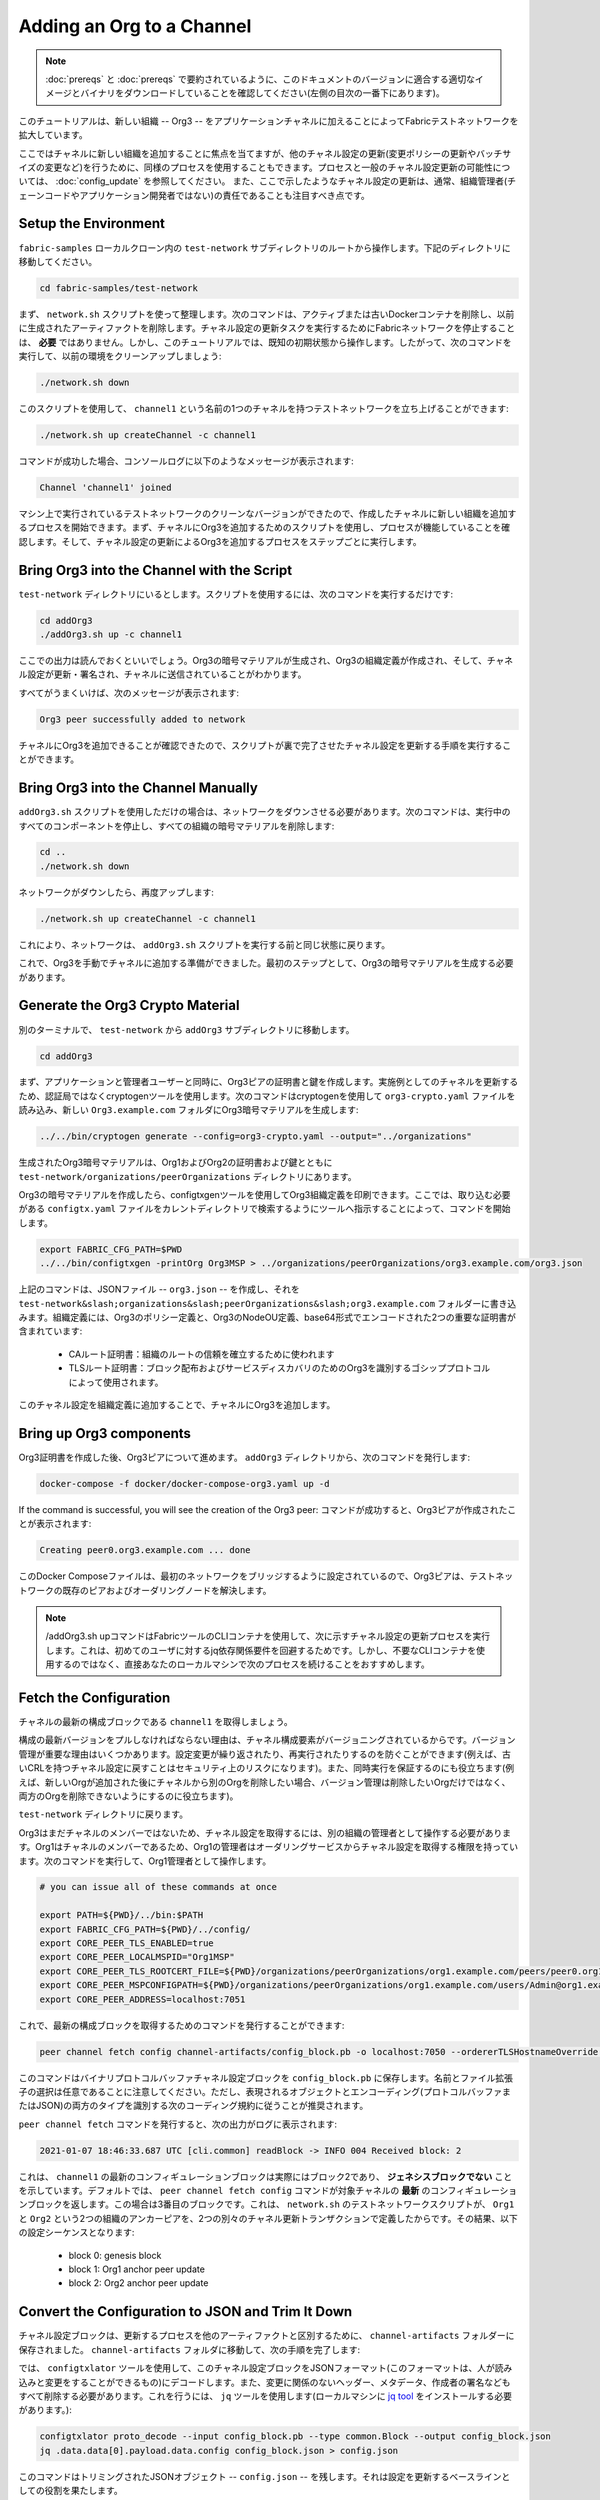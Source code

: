 Adding an Org to a Channel
==========================

.. note:: :doc:`prereqs` と :doc:`prereqs` で要約されているように、このドキュメントのバージョンに適合する適切なイメージとバイナリをダウンロードしていることを確認してください(左側の目次の一番下にあります)。

このチュートリアルは、新しい組織 -- Org3 -- をアプリケーションチャネルに加えることによってFabricテストネットワークを拡大しています。

ここではチャネルに新しい組織を追加することに焦点を当てますが、他のチャネル設定の更新(変更ポリシーの更新やバッチサイズの変更など)を行うために、同様のプロセスを使用することもできます。プロセスと一般のチャネル設定更新の可能性については、 :doc:`config_update` を参照してください。
また、ここで示したようなチャネル設定の更新は、通常、組織管理者(チェーンコードやアプリケーション開発者ではない)の責任であることも注目すべき点です。

Setup the Environment
~~~~~~~~~~~~~~~~~~~~~

``fabric-samples`` ローカルクローン内の ``test-network`` サブディレクトリのルートから操作します。下記のディレクトリに移動してください。

.. code:: bash

   cd fabric-samples/test-network

まず、 ``network.sh`` スクリプトを使って整理します。次のコマンドは、アクティブまたは古いDockerコンテナを削除し、以前に生成されたアーティファクトを削除します。チャネル設定の更新タスクを実行するためにFabricネットワークを停止することは、 **必要** ではありません。しかし、このチュートリアルでは、既知の初期状態から操作します。したがって、次のコマンドを実行して、以前の環境をクリーンアップしましょう:

.. code:: bash

  ./network.sh down

このスクリプトを使用して、 ``channel1`` という名前の1つのチャネルを持つテストネットワークを立ち上げることができます:

.. code:: bash

  ./network.sh up createChannel -c channel1

コマンドが成功した場合、コンソールログに以下のようなメッセージが表示されます:

.. code:: bash

  Channel 'channel1' joined

マシン上で実行されているテストネットワークのクリーンなバージョンができたので、作成したチャネルに新しい組織を追加するプロセスを開始できます。まず、チャネルにOrg3を追加するためのスクリプトを使用し、プロセスが機能していることを確認します。そして、チャネル設定の更新によるOrg3を追加するプロセスをステップごとに実行します。

Bring Org3 into the Channel with the Script
~~~~~~~~~~~~~~~~~~~~~~~~~~~~~~~~~~~~~~~~~~~

``test-network`` ディレクトリにいるとします。スクリプトを使用するには、次のコマンドを実行するだけです:

.. code:: bash

  cd addOrg3
  ./addOrg3.sh up -c channel1

ここでの出力は読んでおくといいでしょう。Org3の暗号マテリアルが生成され、Org3の組織定義が作成され、そして、チャネル設定が更新・署名され、チャネルに送信されていることがわかります。

すべてがうまくいけば、次のメッセージが表示されます:

.. code:: bash

  Org3 peer successfully added to network

チャネルにOrg3を追加できることが確認できたので、スクリプトが裏で完了させたチャネル設定を更新する手順を実行することができます。

Bring Org3 into the Channel Manually
~~~~~~~~~~~~~~~~~~~~~~~~~~~~~~~~~~~~

``addOrg3.sh`` スクリプトを使用しただけの場合は、ネットワークをダウンさせる必要があります。次のコマンドは、実行中のすべてのコンポーネントを停止し、すべての組織の暗号マテリアルを削除します:

.. code:: bash

  cd ..
  ./network.sh down

ネットワークがダウンしたら、再度アップします:

.. code:: bash

  ./network.sh up createChannel -c channel1

これにより、ネットワークは、 ``addOrg3.sh`` スクリプトを実行する前と同じ状態に戻ります。

これで、Org3を手動でチャネルに追加する準備ができました。最初のステップとして、Org3の暗号マテリアルを生成する必要があります。

Generate the Org3 Crypto Material
~~~~~~~~~~~~~~~~~~~~~~~~~~~~~~~~~

別のターミナルで、 ``test-network`` から ``addOrg3`` サブディレクトリに移動します。

.. code:: bash

  cd addOrg3

まず、アプリケーションと管理者ユーザーと同時に、Org3ピアの証明書と鍵を作成します。実施例としてのチャネルを更新するため、認証局ではなくcryptogenツールを使用します。次のコマンドはcryptogenを使用して ``org3-crypto.yaml`` ファイルを読み込み、新しい ``Org3.example.com`` フォルダにOrg3暗号マテリアルを生成します:

.. code:: bash

  ../../bin/cryptogen generate --config=org3-crypto.yaml --output="../organizations"

生成されたOrg3暗号マテリアルは、Org1およびOrg2の証明書および鍵とともに ``test-network/organizations/peerOrganizations`` ディレクトリにあります。

Org3の暗号マテリアルを作成したら、configtxgenツールを使用してOrg3組織定義を印刷できます。ここでは、取り込む必要がある ``configtx.yaml`` ファイルをカレントディレクトリで検索するようにツールへ指示することによって、コマンドを開始します。

.. code:: bash

    export FABRIC_CFG_PATH=$PWD
    ../../bin/configtxgen -printOrg Org3MSP > ../organizations/peerOrganizations/org3.example.com/org3.json

上記のコマンドは、JSONファイル -- ``org3.json`` -- を作成し、それを ``test-network&slash;organizations&slash;peerOrganizations&slash;org3.example.com`` フォルダーに書き込みます。組織定義には、Org3のポリシー定義と、Org3のNodeOU定義、base64形式でエンコードされた2つの重要な証明書が含まれています:

  * CAルート証明書：組織のルートの信頼を確立するために使われます
  * TLSルート証明書：ブロック配布およびサービスディスカバリのためのOrg3を識別するゴシッププロトコルによって使用されます。

このチャネル設定を組織定義に追加することで、チャネルにOrg3を追加します。

Bring up Org3 components
~~~~~~~~~~~~~~~~~~~~~~~~

Org3証明書を作成した後、Org3ピアについて進めます。 ``addOrg3`` ディレクトリから、次のコマンドを発行します:

.. code:: bash

  docker-compose -f docker/docker-compose-org3.yaml up -d

If the command is successful, you will see the creation of the Org3 peer:
コマンドが成功すると、Org3ピアが作成されたことが表示されます:

.. code:: bash

  Creating peer0.org3.example.com ... done

このDocker Composeファイルは、最初のネットワークをブリッジするように設定されているので、Org3ピアは、テストネットワークの既存のピアおよびオーダリングノードを解決します。

.. note:: /addOrg3.sh upコマンドはFabricツールのCLIコンテナを使用して、次に示すチャネル設定の更新プロセスを実行します。これは、初めてのユーザに対するjq依存関係要件を回避するためです。しかし、不要なCLIコンテナを使用するのではなく、直接あなたのローカルマシンで次のプロセスを続けることをおすすめします。

Fetch the Configuration
~~~~~~~~~~~~~~~~~~~~~~~

チャネルの最新の構成ブロックである ``channel1`` を取得しましょう。

構成の最新バージョンをプルしなければならない理由は、チャネル構成要素がバージョニングされているからです。バージョン管理が重要な理由はいくつかあります。設定変更が繰り返されたり、再実行されたりするのを防ぐことができます(例えば、古いCRLを持つチャネル設定に戻すことはセキュリティ上のリスクになります)。また、同時実行を保証するのにも役立ちます(例えば、新しいOrgが追加された後にチャネルから別のOrgを削除したい場合、バージョン管理は削除したいOrgだけではなく、両方のOrgを削除できないようにするのに役立ちます)。

``test-network`` ディレクトリに戻ります。

.. code:: bash
  cd ..

Org3はまだチャネルのメンバーではないため、チャネル設定を取得するには、別の組織の管理者として操作する必要があります。Org1はチャネルのメンバーであるため、Org1の管理者はオーダリングサービスからチャネル設定を取得する権限を持っています。次のコマンドを実行して、Org1管理者として操作します。

.. code:: bash

  # you can issue all of these commands at once

  export PATH=${PWD}/../bin:$PATH
  export FABRIC_CFG_PATH=${PWD}/../config/
  export CORE_PEER_TLS_ENABLED=true
  export CORE_PEER_LOCALMSPID="Org1MSP"
  export CORE_PEER_TLS_ROOTCERT_FILE=${PWD}/organizations/peerOrganizations/org1.example.com/peers/peer0.org1.example.com/tls/ca.crt
  export CORE_PEER_MSPCONFIGPATH=${PWD}/organizations/peerOrganizations/org1.example.com/users/Admin@org1.example.com/msp
  export CORE_PEER_ADDRESS=localhost:7051

これで、最新の構成ブロックを取得するためのコマンドを発行することができます:

.. code:: bash

  peer channel fetch config channel-artifacts/config_block.pb -o localhost:7050 --ordererTLSHostnameOverride orderer.example.com -c channel1 --tls --cafile ${PWD}/organizations/ordererOrganizations/example.com/orderers/orderer.example.com/msp/tlscacerts/tlsca.example.com-cert.pem


このコマンドはバイナリプロトコルバッファチャネル設定ブロックを ``config_block.pb`` に保存します。名前とファイル拡張子の選択は任意であることに注意してください。ただし、表現されるオブジェクトとエンコーディング(プロトコルバッファまたはJSON)の両方のタイプを識別する次のコーディング規約に従うことが推奨されます。

``peer channel fetch`` コマンドを発行すると、次の出力がログに表示されます:

.. code:: bash

  2021-01-07 18:46:33.687 UTC [cli.common] readBlock -> INFO 004 Received block: 2

これは、 ``channel1`` の最新のコンフィギュレーションブロックは実際にはブロック2であり、 **ジェネシスブロックでない** ことを示しています。デフォルトでは、 ``peer channel fetch config`` コマンドが対象チャネルの **最新** のコンフィギュレーションブロックを返します。この場合は3番目のブロックです。これは、 ``network.sh`` のテストネットワークスクリプトが、 ``Org1`` と ``Org2`` という2つの組織のアンカーピアを、2つの別々のチャネル更新トランザクションで定義したからです。その結果、以下の設定シーケンスとなります:

  * block 0: genesis block
  * block 1: Org1 anchor peer update
  * block 2: Org2 anchor peer update

Convert the Configuration to JSON and Trim It Down
~~~~~~~~~~~~~~~~~~~~~~~~~~~~~~~~~~~~~~~~~~~~~~~~~~

チャネル設定ブロックは、更新するプロセスを他のアーティファクトと区別するために、 ``channel-artifacts`` フォルダーに保存されました。 ``channel-artifacts`` フォルダに移動して、次の手順を完了します:

.. code:: bash
   cd channel-artifacts

では、 ``configtxlator`` ツールを使用して、このチャネル設定ブロックをJSONフォーマット(このフォーマットは、人が読み込みと変更をすることができるもの)にデコードします。また、変更に関係のないヘッダー、メタデータ、作成者の署名などもすべて削除する必要があります。これを行うには、 ``jq`` ツールを使用します(ローカルマシンに `jq tool <https://stedolan.github.io/jq/>`_ をインストールする必要があります。):

.. code:: bash

  configtxlator proto_decode --input config_block.pb --type common.Block --output config_block.json
  jq .data.data[0].payload.data.config config_block.json > config.json

このコマンドはトリミングされたJSONオブジェクト -- ``config.json`` -- を残します。それは設定を更新するベースラインとしての役割を果たします。

お好みのテキストエディタ(またはブラウザ)でこのファイルを開きます。このチュートリアルを終えた後でも、基礎となる設定構造と、その他の種類のチャネルの更新を明らかにするので、学ぶ価値があります。それらについては :doc:`config_update` でより詳細に説明しています。

Add the Org3 Crypto Material
~~~~~~~~~~~~~~~~~~~~~~~~~~~~

.. note:: これまでに実行した手順は、どのような種類の更新をしようとしても、ほとんど同じです。このチュートリアルで組織を追加すること追加することを選択したのは、みなさんが試すことができる中で最も複雑なチャネル設定の更新の1つだからです。

``jq`` ツールをもう一度使用して、Org3設定定義 -- ``org3.json`` -- をチャネルのアプリケーショングループフィールドに追加し、出力に ``modified_config.json`` という名前を付けます。

.. code:: bash

  jq -s '.[0] * {"channel_group":{"groups":{"Application":{"groups": {"Org3MSP":.[1]}}}}}' config.json ../organizations/peerOrganizations/org3.example.com/org3.json > modified_config.json

ここでJSONファイルが2つできます- ``config.json`` と ``modified_config.json`` です。初期ファイルにはOrg1とOrg2のマテリアルのみが含まれていますが、「修正された」ファイルには3つのOrgがすべて含まれています。この時点では、単にこれら2つのJSONファイルを再エンコードして差分を計算します。

まず、 ``config.json`` を ``config.pb`` というプロトコルバッファに戻します:

.. code:: bash

  configtxlator proto_encode --input config.json --type common.Config --output config.pb

次に、 ``modified_config.json`` から ``modified_config.pb`` へエンコードします:

.. code:: bash

  configtxlator proto_encode --input modified_config.json --type common.Config --output modified_config.pb

そして、 ``configtxlator`` を使用して、これら2つの構成プロトコルバッファ間の差分を計算します。このコマンドは、 ``org3_update.pb`` という名前の新しいプロトコルバッファバイナリを出力します:

.. code:: bash

  configtxlator compute_update --channel_id channel1 --original config.pb --updated modified_config.pb --output org3_update.pb

この新しいプロトタイプ -- ``org3_update.pb`` -- には、Org3の定義と、Org1およびOrg2マテリアルに対する高レベルポインタが含まれています。Org1およびOrg2の広範なMSPマテリアルおよび変更ポリシー情報は、このデータがすでにチャネルのジェネシスブロックに存在しているため、省略することができます。したがって、必要なのは2つの構成間の差分だけです。

チャネル更新を提出する前に、いくつかの最終ステップを実行する必要があります。まず、このオブジェクトを編集可能なJSONフォーマットにデコードし、それを ``org3_update.json`` としましょう:

.. code:: bash

  configtxlator proto_decode --input org3_update.pb --type common.ConfigUpdate --output org3_update.json

そうして、デコードされた更新ファイル -- ``org3_update.json`` -- ができます。これをエンベロープメッセージでラップする必要があります。このステップでは、前に除去したヘッダーフィールドが戻されます。このファイルに ``org3_update_in_envelope.json`` という名前を付けます:

.. code:: bash

  echo '{"payload":{"header":{"channel_header":{"channel_id":"'channel1'", "type":2}},"data":{"config_update":'$(cat org3_update.json)'}}}' | jq . > org3_update_in_envelope.json

適切に形成されたJSON -- ``org3_update_in_envelope.json`` -- を使用して、最後に ``configtxlator`` ツールを活用し、Fabricが必要とする本格的なプロトコルバッファフォーマットに変換します。最後の更新オブジェクトに ``org3_update_in_envelope.pb`` という名前を付けます:

.. code:: bash

  configtxlator proto_encode --input org3_update_in_envelope.json --type common.Envelope --output org3_update_in_envelope.pb

Sign and Submit the Config Update
~~~~~~~~~~~~~~~~~~~~~~~~~~~~~~~~~

もうすぐ完了です!

プロトコルバッファバイナリ -- ``org3_update_in_envelope.pb`` -- ができました。ただし、構成を台帳へ書き込む前に、必須であるAdminユーザーからの署名が必要です。チャネルアプリケーショングループの変更ポリシー(mod_policy)は、「過半数」がデフォルトに設定されています。つまり、それを署名するためには、既存の組織管理者の過半数が必要です。今はOrg 1とOrg2という2つの組織しかなく、2つの過半数は2であるため、両方の組織が署名する必要があります。双方の署名がなければ、オーダリングサービスはポリシーを果たさなかったトランザクションを却下することになります。

まず、この更新プロトタイプをOrg1として署名しましょう。 ``test-network`` ディレクトリに戻ります:

.. code:: bash
   cd ..

ここでは、Org1の管理者として動作するために必要な環境変数をエクスポートしました。その結果、次の ``peer channel signconfigtx`` コマンドは、Org1として更新の署名をすることになります。

.. code:: bash

  peer channel signconfigtx -f channel-artifacts/org3_update_in_envelope.pb

最後のステップは、Org2管理者ユーザーを反映して、コンテナのアイデンティティを切り替えることです。これを行うには、Org2 MSPに固有の4つの環境変数をエクスポートします。

.. note:: コンフィギュレーショントランザクションに署名する(または他のことをする)ために組織間を切り替えることは、現実世界のFabric操作を反映したものではありません。1つのコンテナに全体のネットワーク暗号マテリアルがマウントされることはありません。むしろ、構成の更新は、検査と承認をするOrg2 Adminに対して帯域外で安全に渡される必要があります。

Org2環境変数をエクスポートします:

.. code:: bash

  # you can issue all of these commands at once

  export CORE_PEER_TLS_ENABLED=true
  export CORE_PEER_LOCALMSPID="Org2MSP"
  export CORE_PEER_TLS_ROOTCERT_FILE=${PWD}/organizations/peerOrganizations/org2.example.com/peers/peer0.org2.example.com/tls/ca.crt
  export CORE_PEER_MSPCONFIGPATH=${PWD}/organizations/peerOrganizations/org2.example.com/users/Admin@org2.example.com/msp
  export CORE_PEER_ADDRESS=localhost:9051

最後に ``peer channel update`` コマンドの発行を行います。Org2 Admin署名はこのコールに添付されるため、2回目のプロトコルバッファを手動で署名する必要はありません:

.. note:: 今後のオーダリングサービスへの更新は、一連の体系的な署名とポリシーのチェックを受けます。そのため、オーダリングノードのログをストリーミングして検査することが便利な場合があります。 ``docker logs -f orderer.example.com`` コマンドを発行して、それらを表示することができます。

更新コールを送信します:

.. code:: bash

  peer channel update -f channel-artifacts/org3_update_in_envelope.pb -c channel1 -o localhost:7050 --ordererTLSHostnameOverride orderer.example.com --tls --cafile ${PWD}/organizations/ordererOrganizations/example.com/orderers/orderer.example.com/msp/tlscacerts/tlsca.example.com-cert.pem

更新が正常に送信された場合は、次のようなメッセージが表示されます:

.. code:: bash

  2021-01-07 18:51:48.015 UTC [channelCmd] update -> INFO 002 Successfully submitted channel update

チャネル更新するコールが成功すると、新しいブロック(ブロック3)がチャネルのすべてのピアに返されます。ブロック0～2は、最初のチャネル設定です。ブロック3は、チャネルに現在定義されているOrg3とともに、最新のチャネル設定として機能します。

次のコマンドによって、 ``peer0.org1.example.com`` のログを検査することができます:

.. code:: bash

      docker logs -f peer0.org1.example.com


Join Org3 to the Channel
~~~~~~~~~~~~~~~~~~~~~~~~

この時点で、チャネル設定は更新され、新しい組織であるOrg3が含まれるようになりました。これは、そこに所属するピアが ``channel1`` に参加できることを意味します。

Org3 Adminとして動作するように次の環境変数をエクスポートします:

.. code:: bash

  # you can issue all of these commands at once

  export CORE_PEER_TLS_ENABLED=true
  export CORE_PEER_LOCALMSPID="Org3MSP"
  export CORE_PEER_TLS_ROOTCERT_FILE=${PWD}/organizations/peerOrganizations/org3.example.com/peers/peer0.org3.example.com/tls/ca.crt
  export CORE_PEER_MSPCONFIGPATH=${PWD}/organizations/peerOrganizations/org3.example.com/users/Admin@org3.example.com/msp
  export CORE_PEER_ADDRESS=localhost:11051

チャネル更新するが成功した結果、オーダリングサービスは、Org3がジェネシスブロックをプルし、チャネルに参加することができることを検証します。もしOrg3がチャネル構成に正常に追加されなかった場合、オーダリングサービスはこの要求を却下します。

.. note:: ここでも、オーダリングノードのログを流して、署名/検証ロジックとポリシーチェックを明らかにすることが有用であると考えられます。

このブロックを取り戻すために、 ``peer channel fetch`` コマンドを使用します:

.. code:: bash

  peer channel fetch 0 channel-artifacts/channel1.block -o localhost:7050 --ordererTLSHostnameOverride orderer.example.com -c channel1 --tls --cafile ${PWD}/organizations/ordererOrganizations/example.com/orderers/orderer.example.com/msp/tlscacerts/tlsca.example.com-cert.pem

``0`` を渡すことに注意してください。これは、チャネルの台帳にある最初のブロックであるジェネシスブロックが必要であることを示しています。単純に ``peer channel fetch config`` コマンドを渡していれば、ブロック3(Org3が定義されている更新された設定)を受け取ることになります。しかし、台帳を下流のブロックで始めることはできません。つまり、ブロック0から始めなければなりません。

成功した場合、コマンドはジェネシスブロックを ``channel1.block`` というファイルに戻しました。Org3ピアをチャネルに参加させるため、 ``peer channel join`` コマンドを発行し、ジェネシスブロックにへ渡します:

.. code:: bash

  peer channel join -b channel-artifacts/channel1.block

Configuring Leader Election
~~~~~~~~~~~~~~~~~~~~~~~~~~~

.. note:: このセクションは、最初のチャネル設定が完了した後に組織をネットワークに追加するときのリーダー選択設定を理解するための一般的なリファレンスとして含まれています。

新たに加入したピアは、ジェネシスブロックとともに起動されます。これには、チャネル設定の更新で追加される組織に関する情報は含まれません。よって、組織を追加したコンフィギュレーショントランザクションを取得するまで、自分の組織から他のピアによって転送されたブロックを確認できないため、新しいピアはゴシップを利用できません。新しく追加されたピアは、オーダリングサービスからブロックを受信できるように、次のいずれかの設定を行う必要があります:

1. ピアが直接オーダリングサービスからいつもブロックを受信することを確保するため、ピアを組織リーダーに設定します:

::

    CORE_PEER_GOSSIP_USELEADERELECTION=false
    CORE_PEER_GOSSIP_ORGLEADER=true


.. note:: この設定は、Fabric v2.2から始まったデフォルトであり、チャネルに追加されるすべての新しいピアで同じである必要があります。

2. 2組織内における最終的に動的リーダー選挙を利用するため、リーダー選挙を利用するようにピアを設定します:

::

    CORE_PEER_GOSSIP_USELEADERELECTION=true
    CORE_PEER_GOSSIP_ORGLEADER=false


.. note:: 新たに追加された組織のピアは、最初はメンバーシップビューを形成することができないため、この選択肢は静的設定と同様であり、それぞれのピアが自らをリーダーであると宣言し始めることになります。ただし、組織をチャネルに追加するコンフィギュレーショントランザクションで更新すると、組織のアクティブリーダーは1つだけになります。したがって、最終的に組織のピアにリーダー選定を利用させたい場合には、この選択肢を活用することが推奨されます。


.. _upgrade-and-invoke:

Install, define, and invoke chaincode
~~~~~~~~~~~~~~~~~~~~~~~~~~~~~~~~~~~~~

チャネルにチェーンコードをインストールして呼び出すことによって、Org3が ``channel1`` のメンバーであることを確認できます。既存のチャネルメンバーがすでにチャネルへのチェーンコード定義をコミットしている場合、新しい組織はチェーンコード定義を承認することによってチェーンコードの使用を開始することができます。

.. note:: この手順では、v2.0リリースで導入されたFabricチェーンコードライフサイクルを使用します。以前のライフサイクルを使用してチェーンコードをインストールおよびインスタンス化する場合は、 `Adding an org to a channel tutorial <https://hyperledger-fabric.readthedocs.io/en/release-1.4/channel_update_tutorial.html>`__ を参照してください。

チェーンコードをOrg3としてインストールするする前に、 ``./network.sh`` スクリプトを使用してチャネルのFabcarチェーンコードをデプロイすることができます。新しい端末を開き、 ``test-network`` ディレクトリに移動します。そこで ``test-network`` スクリプトを使用してBasicチェーンコードをデプロイすることができます:

.. code:: bash

  cd fabric-samples/test-network
  ./network.sh deployCC -ccn basic -ccp ../asset-transfer-basic/chaincode-go/ -ccl go -c channel1

このスクリプトは、Org1およびOrg2のピアのBasicチェーンコードをインストールし、Org1およびOrg2のチェーンコード定義を承認し、チャネルにチェーンコード定義をコミットします。チェーンコード定義がチャネルにコミットされると、Basicチェーンコードは初期化され、台帳に初期データを置くために起動されます。次のコマンドは、まだチャネル ``channel1`` を使用していることを前提としています。

チェーンコードがデプロイされたら、BasicチェーンコードをOrg3として使用するために次の手順を利用します。ネットワークをOrg3 adminとしてやりとりするために、次の環境変数を端末にコピーして貼り付けます:

.. code:: bash

    export PATH=${PWD}/../bin:$PATH
    export FABRIC_CFG_PATH=$PWD/../config/
    export CORE_PEER_TLS_ENABLED=true
    export CORE_PEER_LOCALMSPID="Org3MSP"
    export CORE_PEER_TLS_ROOTCERT_FILE=${PWD}/organizations/peerOrganizations/org3.example.com/peers/peer0.org3.example.com/tls/ca.crt
    export CORE_PEER_MSPCONFIGPATH=${PWD}/organizations/peerOrganizations/org3.example.com/users/Admin@org3.example.com/msp
    export CORE_PEER_ADDRESS=localhost:11051

最初のステップは、Basicチェーンコードのパッケージ化です。:

.. code:: bash

    peer lifecycle chaincode package basic.tar.gz --path ../asset-transfer-basic/chaincode-go/ --lang golang --label basic_1

このコマンドは ``basic.tar.gz`` という名前のチェーンコードパッケージを作り、それをOrg3ピアにインストールすることができます。JavaまたはNode.jsで書かれたチャネルを実行している場合は、それに応じてコマンドを変更します。チェーンコードパッケージ ``peer0.org3.example.com`` をインストールするために次のコマンドを発行します:

.. code:: bash

    peer lifecycle chaincode install basic.tar.gz


次のステップは、Basicチェーンコード定義をOrg3として承認することです。Org3は、Og1とOg2が承認しチャネルにコミットしたのと同じ定義を承認する必要があります。チェーンコード呼び出すために、Org3はチェーンコード定義にパッケージIDを含める必要があります。ピアをクエリすることによって、パッケージIDを検索することができます:

.. code:: bash

    peer lifecycle chaincode queryinstalled

次のような出力が表示されます:

.. code:: bash

      Get installed chaincodes on peer:
      Package ID: basic_1:5443b5b557efd3faece8723883d28d6f7026c0bf12245de109b89c5c4fe64887, Label: basic_1

パッケージIDは将来のコマンドで必要になるため、先行して環境変数として保存します。 ``peer lifecycle chaincode queryinstalled`` コマンドから返されたパッケージIDを、次のコマンドに貼り付けます。パッケージIDはすべてのユーザーで同じではない可能性があるため、あなたのコマンドウィンドウから返されたパッケージIDを使用してこのステップを完了する必要があります。

.. code:: bash

   export CC_PACKAGE_ID=basic_1:5443b5b557efd3faece8723883d28d6f7026c0bf12245de109b89c5c4fe64887

次のコマンドを使用して、Org3のBasicチェーンコードの定義を承認します:

.. code:: bash

    # use the --package-id flag to provide the package identifier
    # use the --init-required flag to request the ``Init`` function be invoked to initialize the chaincode
    peer lifecycle chaincode approveformyorg -o localhost:7050 --ordererTLSHostnameOverride orderer.example.com --tls --cafile ${PWD}/organizations/ordererOrganizations/example.com/orderers/orderer.example.com/msp/tlscacerts/tlsca.example.com-cert.pem --channelID channel1 --name basic --version 1.0 --package-id $CC_PACKAGE_ID --sequence 1


``peer lifecycle chaincode querycommitted`` コマンドを使用して、承認したチェーンコード定義がすでにチャネルにコミットされているかどうかを確認できます。

.. code:: bash

    # use the --name flag to select the chaincode whose definition you want to query
    peer lifecycle chaincode querycommitted --channelID channel1 --name basic --cafile ${PWD}/organizations/ordererOrganizations/example.com/orderers/orderer.example.com/msp/tlscacerts/tlsca.example.com-cert.pem

コマンドが成功すれば、コミットされた定義に関する情報が返されます:

.. code:: bash

    Committed chaincode definition for chaincode 'basic' on channel 'channel1':
    Version: 1.0, Sequence: 1, Endorsement Plugin: escc, Validation Plugin: vscc, Approvals: [Org1MSP: true, Org2MSP: true, Org3MSP: true]

Org3は、チャネルにコミットされたチェーンコード定義を承認した後、Fabcarチェーンコードを使用できます。チェーンコード定義はデフォルトエンドースメントポリシーを使用しており、チャネルがエンドースするトランザクションで組織の過半数であることが必要です。つまり、組織がチャネルに追加されたり、チャネルから削除されたりすると、エンドースメントポリシーが自動的に更新されることになります。以前は、Org1とOrg2(2つのうち2つ)からのエンドースメントが必要でした。今はOrg1、Org2、およびOrg3(3つのうち2つ)の2つの組織からのエンドースメントが必要です。

台帳にサンプル資産を入力します。Org2ピアと新しいOrg3ピアからエンドースメントを得て、エンドースメントポリシーを満足するようにします。

.. code:: bash

    peer chaincode invoke -o localhost:7050 --ordererTLSHostnameOverride orderer.example.com --tls --cafile ${PWD}/organizations/ordererOrganizations/example.com/orderers/orderer.example.com/msp/tlscacerts/tlsca.example.com-cert.pem -C channel1 -n basic --peerAddresses localhost:9051 --tlsRootCertFiles ${PWD}/organizations/peerOrganizations/org2.example.com/peers/peer0.org2.example.com/tls/ca.crt --peerAddresses localhost:11051 --tlsRootCertFiles ${PWD}/organizations/peerOrganizations/org3.example.com/peers/peer0.org3.example.com/tls/ca.crt -c '{"function":"InitLedger","Args":[]}'

チェーンコードをクエリして、Org3ピアがデータをコミットしたことを確認できます。

.. code:: bash

    peer chaincode query -C channel1 -n basic -c '{"Args":["GetAllAssets"]}'

応答として台帳に追加された資産の最初のリストが表示されます。


Conclusion
~~~~~~~~~~

チャネル設定を更新するプロセスは非常に複雑ですが、様々な段階で論理的な方法があります。エンドゲームは、プロトコルバッファバイナリフォーマットで表現される差分トランザクションオブジェクトを形成し、チャネル設定更新トランザクションがチャネルの変更ポリシーを満たすのに必要な数の管理者署名を獲得します。

``configtxlator`` ツールと ``jq`` ツールは、 ``peer channel`` コマンドとともに、このタスクを実現する機能を提供します。

Updating the Channel Config to include an Org3 Anchor Peer (Optional)
~~~~~~~~~~~~~~~~~~~~~~~~~~~~~~~~~~~~~~~~~~~~~~~~~~~~~~~~~~~~~~~~~~~~~

Org1およびOrg2にはチャネル設定で定義されたアンカーピアがあったため、Org3ピアはOrg1およびOrg2ピアとのゴシップ接続を確立することができました。同様に、Org3のような新しく追加された組織も、他の組織からの新しいピアがOrg3ピアを直接発見できるように、チャネル設定のアンカーピアを定義するべきです。このセクションでは、チャネル設定の更新を作成してOrg3アンカーピアを定義します。プロセスは以前の設定更新と同じようなものになるので、今回はもっと早く進みます。

前と同じように、最新のチャネル設定を取得してスタートします。 ``peer channel fetch`` コマンドを使用して、チャネルの最新の設定ブロックを取得します。

.. code:: bash

  peer channel fetch config channel-artifacts/config_block.pb -o localhost:7050 --ordererTLSHostnameOverride orderer.example.com -c channel1 --tls --cafile ${PWD}/organizations/ordererOrganizations/example.com/orderers/orderer.example.com/msp/tlscacerts/tlsca.example.com-cert.pem

設定ブロックを取得したら、それをJSONフォーマットに変換します。これを行うには、前にチャネルにOrg3を追加したときと同じように、configtxlatorツールを使用します。まず、 ``channel-artifacts`` フォルダに移動します:

.. code:: bash
   cd channel-artifacts

変換するときは、必須でないすべてのヘッダー、メタデータ、および署名を削除し、 ``jq`` ツールを使用してアンカーピアに含める必要があります。この情報は、チャネル設定の更新に進む前に、後で再び取り入れます。

.. code:: bash

  configtxlator proto_decode --input config_block.pb --type common.Block --output config_block.json
  jq .data.data[0].payload.data.config config_block.json > config.json

``config.json`` は、現在トリミングされているJSONであり、更新する最新のチャネル設定を表しています。

再度 ``jq`` ツールを使用して、追加したいOrg3アンカーピアで設定JSONを更新します。

.. code:: bash

    jq '.channel_group.groups.Application.groups.Org3MSP.values += {"AnchorPeers":{"mod_policy": "Admins","value":{"anchor_peers": [{"host": "peer0.org3.example.com","port": 11051}]},"version": "0"}}' config.json > modified_anchor_config.json

これで2つのJSONファイルが作成されました。1つは現在のチャネル設定 ``config.json`` で、もう1つは目的のチャネル設定 ``modified_anchor_config.json`` です。次に、これらのそれぞれをプロトコルバッファ形式に戻し、2つの間の差分を計算します。

``config.json`` をプロトコルバッファ形式に戻して ``config.pb`` とします。

.. code:: bash

    configtxlator proto_encode --input config.json --type common.Config --output config.pb

``modified_anchor_config.json`` を ``modified_anchor_config.pb`` としてプロトコルバッファ形式に変換します。

.. code:: bash

    configtxlator proto_encode --input modified_anchor_config.json --type common.Config --output modified_anchor_config.pb

2つのプロトコルバッファ形式の構成の差分を計算します。

.. code:: bash

    configtxlator compute_update --channel_id channel1 --original config.pb --updated modified_anchor_config.pb --output anchor_update.pb

チャネルに対して期待する更新するが得られたので、それが適切に読み込みできるように、それをエンベロープメッセージで包む必要があります。そのためには、まずプロトコルバッファをラップ可能なJSONに変換し直す必要があります。

再び ``configtxlator`` コマンドを使用して ``anchor_update.pb`` を ``anchor_update.json`` に変換します。

.. code:: bash

    configtxlator proto_decode --input anchor_update.pb --type common.ConfigUpdate --output anchor_update.json

次に、更新をエンベロープメッセージでラップして、以前に削除したヘッダーを復元し、 ``anchor_update_in_envelope.json`` に出力します。

.. code:: bash

    echo '{"payload":{"header":{"channel_header":{"channel_id":"channel1", "type":2}},"data":{"config_update":'$(cat anchor_update.json)'}}}' | jq . > anchor_update_in_envelope.json

エンベロープを再構成したので、それをプロトコルバッファに変換し、更新のために適切な署名をしてordererに提出できるようにする必要があります。

.. code:: bash

    configtxlator proto_encode --input anchor_update_in_envelope.json --type common.Envelope --output anchor_update_in_envelope.pb

更新が適切にフォーマットされたので、署名と送信をしましょう。

``test-network`` ディレクトリに戻ります:

.. code:: bash
   cd ..


これはOrg3の更新だけなので、Org3に更新の署名をもらうだけでいいです。次のコマンドを実行して、Org3 adminとして動作していることを確認します:

.. code:: bash

  # you can issue all of these commands at once

  export CORE_PEER_LOCALMSPID="Org3MSP"
  export CORE_PEER_TLS_ROOTCERT_FILE=${PWD}/organizations/peerOrganizations/org3.example.com/peers/peer0.org3.example.com/tls/ca.crt
  export CORE_PEER_MSPCONFIGPATH=${PWD}/organizations/peerOrganizations/org3.example.com/users/Admin@org3.example.com/msp
  export CORE_PEER_ADDRESS=localhost:11051

これで、ordererに送信する前に、Org3管理者として更新の署名のために、 ``peer channel update`` コマンドを使用することができます。

.. code:: bash

    peer channel update -f channel-artifacts/anchor_update_in_envelope.pb -c channel1 -o localhost:7050 --ordererTLSHostnameOverride orderer.example.com --tls --cafile ${PWD}/organizations/ordererOrganizations/example.com/orderers/orderer.example.com/msp/tlscacerts/tlsca.example.com-cert.pem

ordererは構成の更新要求を受信し、更新された設定でブロックを切断します。ピアがブロックを受信すると、ピアは設定アップデートを処理します。

いずれかのピアのログを調べます。新しいブロックからのコンフィギュレーショントランザクションを処理している間に、ゴシップがOrg3の新しいアンカーピアを使用して接続を再確立していることがわかります。これは、設定更新がうまく適用された証拠です!

.. code:: bash

    docker logs -f peer0.org1.example.com

.. code:: bash

    2021-01-07 19:07:01.244 UTC [gossip.gossip] learnAnchorPeers -> INFO 05a Learning about the configured anchor peers of Org1MSP for channel channel1: [{peer0.org1.example.com 7051}]
    2021-01-07 19:07:01.243 UTC [gossip.gossip] learnAnchorPeers -> INFO 05b Learning about the configured anchor peers of Org2MSP for channel channel1: [{peer0.org2.example.com 9051}]
    2021-01-07 19:07:01.244 UTC [gossip.gossip] learnAnchorPeers -> INFO 05c Learning about the configured anchor peers of Org3MSP for channel channel1: [{peer0.org3.example.com 11051}]

おめでとうございます。これで2つの設定の更新が行われました。1つはOrg3をチャネルに追加するためのもので、もう1つはOrg3のアンカーピアを定義するためのものです。

.. Licensed under Creative Commons Attribution 4.0 International License
   https://creativecommons.org/licenses/by/4.0/
